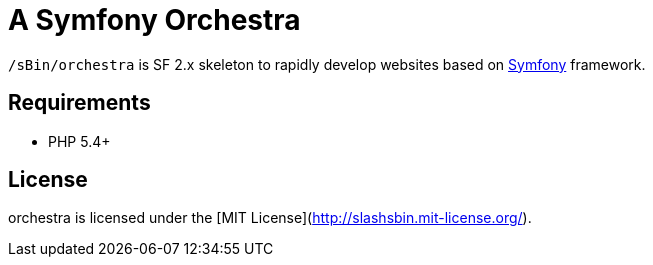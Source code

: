 A Symfony Orchestra
===================

`/sBin/orchestra` is SF 2.x skeleton to rapidly develop websites based on http://symfony.com[Symfony] framework.

Requirements
------------
* PHP 5.4+

License
-------
orchestra is licensed under the [MIT License](http://slashsbin.mit-license.org/).
